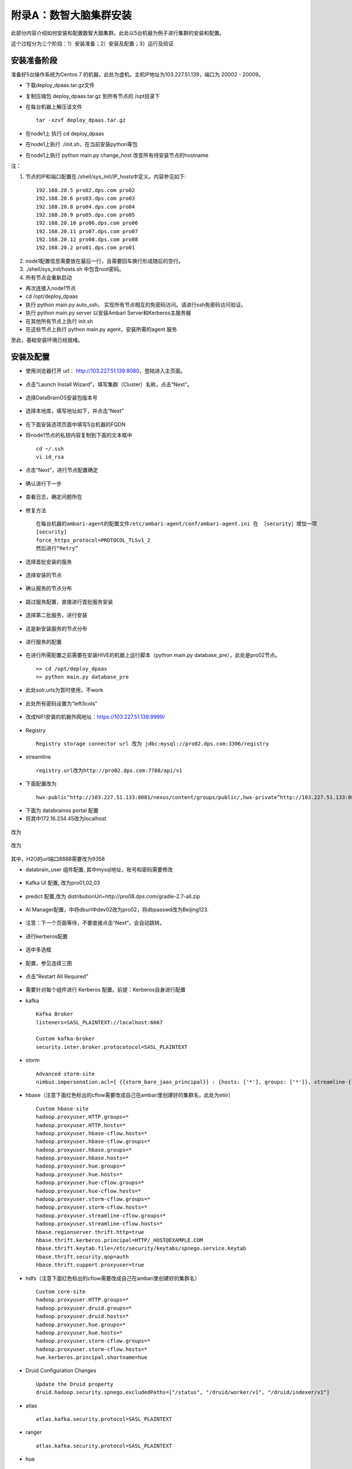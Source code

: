 附录A：数智大脑集群安装
==============

此部分内容介绍如何安装和配置数智大脑集群。此处以5台机器为例子进行集群的安装和配置。

这个过程分为三个阶段：1）安装准备；2）安装及配置；3）运行及验证

安装准备阶段
---------------

准备好5台操作系统为Centos 7 的机器，此处为虚机。主机IP地址为103.227.51.139，端口为 20002 - 20009。

- 下载deploy_dpaas.tar.gz文件

- 复制压缩包 deploy_dpaas.tar.gz 到所有节点的 /opt目录下

- 在每台机器上解压该文件

  ::

    tar -xzvf deploy_dpaas.tar.gz



- 在node1上 执行 cd deploy_dpaas

- 在node1上执行 ./init.sh，在当前安装python等包

- 在node1上执行 python main.py change_host 改变所有待安装节点的hostname

注：

1. 节点的IP和端口配置在./shell/sys_init/IP_hosts中定义。内容参见如下:

  ::

    192.168.20.5 pro02.dps.com pro02
    192.168.20.6 pro03.dps.com pro03
    192.168.20.8 pro04.dps.com pro04
    192.168.20.9 pro05.dps.com pro05
    192.168.20.10 pro06.dps.com pro06
    192.168.20.11 pro07.dps.com pro07
    192.168.20.12 pro08.dps.com pro08
    192.168.20.2 pro01.dps.com pro01
    

2. node1配置信息需要放在最后一行，且需要回车换行形成随后的空行。

3. ./shell/sys_init/hosts.sh   中包含root密码。

4. 所有节点会重新启动


- 再次连接入node1节点

- cd /opt/deploy_dpaas

- 执行 python main.py auto_ssh， 实现所有节点相互的免密码访问。请进行ssh免密码访问验证。

- 执行 python main.py server 以安装Ambari Server和Kerberos主服务器

- 在其他所有节点上执行 init.sh

- 在这些节点上执行 python main.py agent，安装所需的agent 服务

至此，基础安装环境已经就绪。


安装及配置
---------------------

- 使用浏览器打开 url： http://103.227.51.139:8080，登陆进入主页面。

.. figure:: ./images/installation/1.png
    :width: 550px
    :align: center
    :alt: alternate text
    :figclass: align-center

- 点击“Launch Install Wizard”，填写集群（Cluster）名称，点击“Next”。

.. figure:: ./images/installation/2.png
    :width: 550px
    :align: center
    :alt: alternate text
    :figclass: align-center

- 选择DataBrainOS安装包版本号

.. figure:: ./images/installation/3.png
    :width: 550px
    :align: center
    :alt: alternate text
    :figclass: align-center

- 选择本地库，填写地址如下，并点击“Next”

.. figure:: ./images/installation/4.png
    :width: 550px
    :align: center
    :alt: alternate text
    :figclass: align-center

- 在下面安装选项页面中填写5台机器的FQDN

- 将node1节点的私钥内容复制到下面的文本框中

  ::

    cd ~/.ssh
    vi id_rsa

- 点击“Next”，进行节点配置确定    

.. figure:: ./images/installation/5.png
    :width: 550px
    :align: center
    :alt: alternate text
    :figclass: align-center

- 确认进行下一步

.. figure:: ./images/installation/6.png
    :width: 550px
    :align: center
    :alt: alternate text
    :figclass: align-center

- 查看日志，确定问题所在

.. figure:: ./images/installation/7.png
    :width: 550px
    :align: center
    :alt: alternate text
    :figclass: align-center

- 修复方法

  ::

    在每台机器的ambari-agent的配置文件/etc/ambari-agent/conf/ambari-agent.ini 在 ［security］增加一项
    [security]
    force_https_protocol=PROTOCOL_TLSv1_2
    然后进行“Retry”

.. figure:: ./images/installation/8.png
    :width: 550px
    :align: center
    :alt: alternate text
    :figclass: align-center

- 选择首批安装的服务

.. figure:: ./images/installation/9.png
    :width: 550px
    :align: center
    :alt: alternate text
    :figclass: align-center



.. figure:: ./images/installation/10.png
    :width: 550px
    :align: center
    :alt: alternate text
    :figclass: align-center

- 选择安装的节点

.. figure:: ./images/installation/11.png
    :width: 550px
    :align: center
    :alt: alternate text
    :figclass: align-center

- 确认服务的节点分布

.. figure:: ./images/installation/12.png
    :width: 550px
    :align: center
    :alt: alternate text
    :figclass: align-center

- 跳过服务配置，直接进行首批服务安装

.. figure:: ./images/installation/13.png
    :width: 550px
    :align: center
    :alt: alternate text
    :figclass: align-center

.. figure:: ./images/installation/14.png
    :width: 550px
    :align: center
    :alt: alternate text
    :figclass: align-center

.. figure:: ./images/installation/15.png
    :width: 550px
    :align: center
    :alt: alternate text
    :figclass: align-center

.. figure:: ./images/installation/16.png
    :width: 550px
    :align: center
    :alt: alternate text
    :figclass: align-center

.. figure:: ./images/installation/17.png
    :width: 550px
    :align: center
    :alt: alternate text
    :figclass: align-center

.. figure:: ./images/installation/18.png
    :width: 550px
    :align: center
    :alt: alternate text
    :figclass: align-center

.. figure:: ./images/installation/19.png
    :width: 550px
    :align: center
    :alt: alternate text
    :figclass: align-center

- 选择第二批服务，进行安装

.. figure:: ./images/installation/20.png
    :width: 550px
    :align: center
    :alt: alternate text
    :figclass: align-center

.. figure:: ./images/installation/21.png
    :width: 550px
    :align: center
    :alt: alternate text
    :figclass: align-center

.. figure:: ./images/installation/22.png
    :width: 550px
    :align: center
    :alt: alternate text
    :figclass: align-center

- 这是新安装服务的节点分布

.. figure:: ./images/installation/23-0.png
    :width: 550px
    :align: center
    :alt: alternate text
    :figclass: align-center

.. figure:: ./images/installation/23.png
    :width: 550px
    :align: center
    :alt: alternate text
    :figclass: align-center

.. figure:: ./images/installation/24.png
    :width: 550px
    :align: center
    :alt: alternate text
    :figclass: align-center

- 进行服务的配置

.. figure:: ./images/installation/25.png
    :width: 550px
    :align: center
    :alt: alternate text
    :figclass: align-center

- 在进行所需配置之前需要在安装HIVE的机器上运行脚本（python main.py database_pre），此处是pro02节点。

  ::

    >> cd /opt/deploy_dpaas
    >> python main.py database_pre


.. figure:: ./images/installation/26.png
    :width: 550px
    :align: center
    :alt: alternate text
    :figclass: align-center

.. figure:: ./images/installation/27.png
    :width: 550px
    :align: center
    :alt: alternate text
    :figclass: align-center

- 此处solr.urls为暂时使用，不work

.. figure:: ./images/installation/28.png
    :width: 550px
    :align: center
    :alt: alternate text
    :figclass: align-center

.. figure:: ./images/installation/29.png
    :width: 550px
    :align: center
    :alt: alternate text
    :figclass: align-center



.. figure:: ./images/installation/30.png
    :width: 550px
    :align: center
    :alt: alternate text
    :figclass: align-center

- 此处所有密码设置为“left3cols”

.. figure:: ./images/installation/31.png
    :width: 550px
    :align: center
    :alt: alternate text
    :figclass: align-center


.. figure:: ./images/installation/32.png
    :width: 550px
    :align: center
    :alt: alternate text
    :figclass: align-center

.. figure:: ./images/installation/33.png
    :width: 550px
    :align: center
    :alt: alternate text
    :figclass: align-center

- 改成NIFI安装的机器外网地址：https://103.227.51.139:9999/

.. figure:: ./images/installation/33-1.png
    :width: 550px
    :align: center
    :alt: alternate text
    :figclass: align-center



- Registry

  ::

    Registry storage connector url 改为 jdbc:mysql://pro02.dps.com:3306/registry


- streamline

  ::

    registry.url改为http://pro02.dps.com:7788/api/v1


.. figure:: ./images/installation/34.png
    :width: 550px
    :align: center
    :alt: alternate text
    :figclass: align-center

- 下面配置改为

  ::
    
    hwx-public^http://103.227.51.133:8081/nexus/content/groups/public/,hwx-private^http://103.227.51.133:8081/nexus/content/groups/public/

.. figure:: ./images/installation/35.png
    :width: 550px
    :align: center
    :alt: alternate text
    :figclass: align-center

- 下面为 databrainos portal 配置

- 将其中172.16.234.45改为localhost

.. figure:: ./images/installation/36.png
    :width: 550px
    :align: center
    :alt: alternate text
    :figclass: align-center

.. figure:: ./images/installation/37.png
    :width: 550px
    :align: center
    :alt: alternate text
    :figclass: align-center

改为

.. figure:: ./images/installation/38.png
    :width: 550px
    :align: center
    :alt: alternate text
    :figclass: align-center

.. figure:: ./images/installation/39.png
    :width: 550px
    :align: center
    :alt: alternate text
    :figclass: align-center

改为

.. figure:: ./images/installation/40.png
    :width: 550px
    :align: center
    :alt: alternate text
    :figclass: align-center

其中，H2O的url端口8888需要改为9358

- databrain_user 组件配置, 其中mysql地址，账号和密码需要修改

.. figure:: ./images/installation/41.png
    :width: 550px
    :align: center
    :alt: alternate text
    :figclass: align-center

- Kafka UI 配置, 改为pro01,02,03

.. figure:: ./images/installation/42.png
    :width: 550px
    :align: center
    :alt: alternate text
    :figclass: align-center

- predict 配置,改为 distributionUrl=http\://pro08.dps.com/gradle-2.7-all.zip

.. figure:: ./images/installation/43.png
    :width: 550px
    :align: center
    :alt: alternate text
    :figclass: align-center

- AI Manager配置，中将dburl中dev02改为pro02，将dbpasswd改为Beijing123.

.. figure:: ./images/installation/44.png
    :width: 550px
    :align: center
    :alt: alternate text
    :figclass: align-center

.. figure:: ./images/installation/45.png
    :width: 550px
    :align: center
    :alt: alternate text
    :figclass: align-center

.. figure:: ./images/installation/46.png
    :width: 550px
    :align: center
    :alt: alternate text
    :figclass: align-center

- 注意：下一个页面等待，不要直接点击“Next”，会自动跳转。

.. figure:: ./images/installation/47.png
    :width: 550px
    :align: center
    :alt: alternate text
    :figclass: align-center



.. figure:: ./images/installation/48.png
    :width: 550px
    :align: center
    :alt: alternate text
    :figclass: align-center

- 进行kerberos配置

.. figure:: ./images/installation/49.png
    :width: 550px
    :align: center
    :alt: alternate text
    :figclass: align-center

.. figure:: ./images/installation/50.png
    :width: 550px
    :align: center
    :alt: alternate text
    :figclass: align-center

- 选中多选框

.. figure:: ./images/installation/51.png
    :width: 550px
    :align: center
    :alt: alternate text
    :figclass: align-center

- 配置，参见连续三图

.. figure:: ./images/installation/52.png
    :width: 550px
    :align: center
    :alt: alternate text
    :figclass: align-center

.. figure:: ./images/installation/53.png
    :width: 550px
    :align: center
    :alt: alternate text
    :figclass: align-center

.. figure:: ./images/installation/54.png
    :width: 550px
    :align: center
    :alt: alternate text
    :figclass: align-center

.. figure:: ./images/installation/55.png
    :width: 550px
    :align: center
    :alt: alternate text
    :figclass: align-center

.. figure:: ./images/installation/56.png
    :width: 550px
    :align: center
    :alt: alternate text
    :figclass: align-center

.. figure:: ./images/installation/57.png
    :width: 550px
    :align: center
    :alt: alternate text
    :figclass: align-center

.. figure:: ./images/installation/58.png
    :width: 550px
    :align: center
    :alt: alternate text
    :figclass: align-center

.. figure:: ./images/installation/59.png
    :width: 550px
    :align: center
    :alt: alternate text
    :figclass: align-center

.. figure:: ./images/installation/60.png
    :width: 550px
    :align: center
    :alt: alternate text
    :figclass: align-center



.. figure:: ./images/installation/61.png
    :width: 550px
    :align: center
    :alt: alternate text
    :figclass: align-center

.. figure:: ./images/installation/62.png
    :width: 550px
    :align: center
    :alt: alternate text
    :figclass: align-center

.. figure:: ./images/installation/63.png
    :width: 550px
    :align: center
    :alt: alternate text
    :figclass: align-center

.. figure:: ./images/installation/64.png
    :width: 550px
    :align: center
    :alt: alternate text
    :figclass: align-center

- 点击“Restart All Required”

.. figure:: ./images/installation/65.png
    :width: 550px
    :align: center
    :alt: alternate text
    :figclass: align-center

- 需要针对每个组件进行 Kerberos 配置。前提：Kerberos自身进行配置

- kafka

  ::
    
    Kafka Broker
    listeners=SASL_PLAINTEXT://localhost:6667
    
    Custom kafka-broker
    security.inter.broker.protocotocol=SASL_PLAINTEXT

- storm 

  ::
    
    Advanced storm-site
    nimbus.impersonation.acl={ {{storm_bare_jaas_principal}} : {hosts: ['*'], groups: ['*']}, streamline-{{cluster_name}} : {hosts: ['*'], groups: ['*']}}

-  hbase（注意下面红色标出的cflow需要改成自己在ambari里创建好的集群名，此处为etiir）

  ::

    Custom hbase-site
    hadoop.proxyuser.HTTP.groups=*
    hadoop.proxyuser.HTTP.hosts=*
    hadoop.proxyuser.hbase-cflow.hosts=*
    hadoop.proxyuser.hbase-cflow.groups=*
    hadoop.proxyuser.hbase.groups=*
    hadoop.proxyuser.hbase.hosts=*
    hadoop.proxyuser.hue.groups=*
    hadoop.proxyuser.hue.hosts=*
    hadoop.proxyuser.hue-cflow.groups=*
    hadoop.proxyuser.hue-cflow.hosts=*
    hadoop.proxyuser.storm-cflow.groups=*
    hadoop.proxyuser.storm-cflow.hosts=*
    hadoop.proxyuser.streamline-cflow.groups=*
    hadoop.proxyuser.streamline-cflow.hosts=*
    hbase.regionserver.thrift.http=true
    hbase.thrift.kerberos.principal=HTTP/_HOST@EXAMPLE.COM
    hbase.thrift.keytab.file=/etc/security/keytabs/spnego.service.keytab
    hbase.thrift.security.qop=auth
    hbase.thrift.support.proxyuser=true

- hdfs（注意下面红色标出的cflow需要改成自己在ambari里创建好的集群名）

  ::
    
    Custom core-site
    hadoop.proxyuser.HTTP.groups=*
    hadoop.proxyuser.druid.groups=*
    hadoop.proxyuser.druid.hosts=*
    hadoop.proxyuser.hue.groups=*
    hadoop.proxyuser.hue.hosts=*
    hadoop.proxyuser.storm-cflow.groups=*
    hadoop.proxyuser.storm-cflow.hosts=*
    hue.kerberos.principal.shortname=hue

- Druid Configuration Changes

  ::

    Update the Druid property 
    druid.hadoop.security.spnego.excludedPaths=["/status", "/druid/worker/v1", "/druid/indexer/v1"]


- atlas

  ::
    
    atlas.kafka.security.protocol=SASL_PLAINTEXT


- ranger

  ::
    
    atlas.kafka.security.protocol=SASL_PLAINTEXT


- hue

  ::
    
    App BlackList=impala,security

    Advanced pseudo-distributed.ini 中
    app_blacklist=impala,security


- Nifi
- 选中 “Enable SSL?”，密码为 "left3cols"

.. figure:: ./images/installation/66.png
    :width: 550px
    :align: center
    :alt: alternate text
    :figclass: align-center

- 配置完成，重启所有服务。

.. figure:: ./images/installation/67.png
    :width: 550px
    :align: center
    :alt: alternate text
    :figclass: align-center

- 注意：必须重启 DataBrainOS Portal (DataBrainOS UI)，确保Nifi生成的证书共享给Portal。

.. figure:: ./images/installation/68.png
    :width: 550px
    :align: center
    :alt: alternate text
    :figclass: align-center

.. figure:: ./images/installation/69.png
    :width: 550px
    :align: center
    :alt: alternate text
    :figclass: align-center

- 在mysql那个节点（此处是pro02）执行如下命令： 

  ::

    cd /opt/deploy_dpaas
    python main.py db_post


- 确保HBase服务的Phoenix和Thrift支持

1. 确保Phoenix配置正确

.. figure:: ./images/installation/phoenix.png
    :width: 550px
    :align: center
    :alt: alternate text
    :figclass: align-center

2. 重启HBase相关服务 

.. figure:: ./images/installation/hbase_restart.png
    :width: 550px
    :align: center
    :alt: alternate text
    :figclass: align-center

3. 启动 Thrift 服务。如果不启动，Hue无法连接到HBase

  ::

    登陆HBase Master所在机器，执行如下命令：
    su hbase
    kinit -kt /etc/security/keytabs/spnego.service.keytab HTTP/pro01.dps.com@EXAMPLE.COM
    /usr/hdp/2.6.1.0-129/hbase/bin/hbase-daemon.sh start thrift -p 9090 --infoport 9095


- cool！ Now we can access the DataBrainOS UI !!!

.. figure:: ./images/installation/70.png
    :width: 550px
    :align: center
    :alt: alternate text
    :figclass: align-center

..
 .. toctree::
    :maxdepth: 2
    :glob:
 
    zappendix-Installation-1


运行及验证
---------------------







